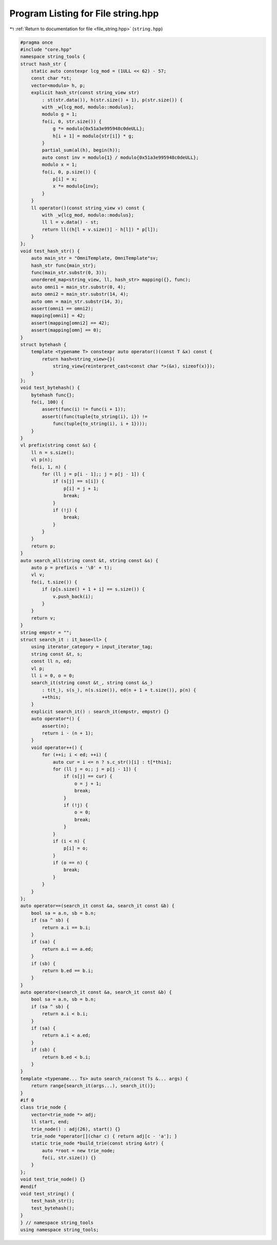 
.. _program_listing_file_string.hpp:

Program Listing for File string.hpp
===================================

|exhale_lsh| :ref:`Return to documentation for file <file_string.hpp>` (``string.hpp``)

.. |exhale_lsh| unicode:: U+021B0 .. UPWARDS ARROW WITH TIP LEFTWARDS

.. code-block:: cpp

   #pragma once
   #include "core.hpp"
   namespace string_tools {
   struct hash_str {
       static auto constexpr lcg_mod = (1ULL << 62) - 57;
       const char *st;
       vector<modulo> h, p;
       explicit hash_str(const string_view str)
           : st(str.data()), h(str.size() + 1), p(str.size()) {
           with _w{lcg_mod, modulo::modulus};
           modulo g = 1;
           fo(i, 0, str.size()) {
               g *= modulo{0x51a3e995948c0deULL};
               h[i + 1] = modulo{str[i]} * g;
           }
           partial_sum(al(h), begin(h));
           auto const inv = modulo{1} / modulo{0x51a3e995948c0deULL};
           modulo x = 1;
           fo(i, 0, p.size()) {
               p[i] = x;
               x *= modulo{inv};
           }
       }
       ll operator()(const string_view v) const {
           with _w{lcg_mod, modulo::modulus};
           ll l = v.data() - st;
           return ll((h[l + v.size()] - h[l]) * p[l]);
       }
   };
   void test_hash_str() {
       auto main_str = "OmniTemplate, OmniTemplate"sv;
       hash_str func{main_str};
       func(main_str.substr(0, 3));
       unordered_map<string_view, ll, hash_str> mapping({}, func);
       auto omni1 = main_str.substr(0, 4);
       auto omni2 = main_str.substr(14, 4);
       auto omn = main_str.substr(14, 3);
       assert(omni1 == omni2);
       mapping[omni1] = 42;
       assert(mapping[omni2] == 42);
       assert(mapping[omn] == 0);
   }
   struct bytehash {
       template <typename T> constexpr auto operator()(const T &x) const {
           return hash<string_view>{}(
               string_view{reinterpret_cast<const char *>(&x), sizeof(x)});
       }
   };
   void test_bytehash() {
       bytehash func{};
       fo(i, 100) {
           assert(func(i) != func(i + 1));
           assert((func(tuple{to_string(i), i}) !=
               func(tuple{to_string(i), i + 1})));
       }
   }
   vl prefix(string const &s) {
       ll n = s.size();
       vl p(n);
       fo(i, 1, n) {
           for (ll j = p[i - 1];; j = p[j - 1]) {
               if (s[j] == s[i]) {
                   p[i] = j + 1;
                   break;
               }
               if (!j) {
                   break;
               }
           }
       }
       return p;
   }
   auto search_all(string const &t, string const &s) {
       auto p = prefix(s + '\0' + t);
       vl v;
       fo(i, t.size()) {
           if (p[s.size() + 1 + i] == s.size()) {
               v.push_back(i);
           }
       }
       return v;
   }
   string empstr = "";
   struct search_it : it_base<ll> {
       using iterator_category = input_iterator_tag;
       string const &t, s;
       const ll n, ed;
       vl p;
       ll i = 0, o = 0;
       search_it(string const &t_, string const &s_)
           : t(t_), s(s_), n(s.size()), ed(n + 1 + t.size()), p(n) {
           ++this;
       }
       explicit search_it() : search_it(empstr, empstr) {}
       auto operator*() {
           assert(n);
           return i - (n + 1);
       }
       void operator++() {
           for (++i; i < ed; ++i) {
               auto cur = i <= n ? s.c_str()[i] : t[*this];
               for (ll j = o;; j = p[j - 1]) {
                   if (s[j] == cur) {
                       o = j + 1;
                       break;
                   }
                   if (!j) {
                       o = 0;
                       break;
                   }
               }
               if (i < n) {
                   p[i] = o;
               }
               if (o == n) {
                   break;
               }
           }
       }
   };
   auto operator==(search_it const &a, search_it const &b) {
       bool sa = a.n, sb = b.n;
       if (sa ^ sb) {
           return a.i == b.i;
       }
       if (sa) {
           return a.i == a.ed;
       }
       if (sb) {
           return b.ed == b.i;
       }
   }
   auto operator<(search_it const &a, search_it const &b) {
       bool sa = a.n, sb = b.n;
       if (sa ^ sb) {
           return a.i < b.i;
       }
       if (sa) {
           return a.i < a.ed;
       }
       if (sb) {
           return b.ed < b.i;
       }
   }
   template <typename... Ts> auto search_ra(const Ts &... args) {
       return range{search_it(args...), search_it()};
   }
   #if 0
   class trie_node {
       vector<trie_node *> adj;
       ll start, end;
       trie_node() : adj(26), start() {}
       trie_node *operator[](char c) { return adj[c - 'a']; }
       static trie_node *build_trie(const string &str) {
           auto *root = new trie_node;
           fo(i, str.size()) {}
       }
   };
   void test_trie_node() {}
   #endif
   void test_string() {
       test_hash_str();
       test_bytehash();
   }
   } // namespace string_tools
   using namespace string_tools;
